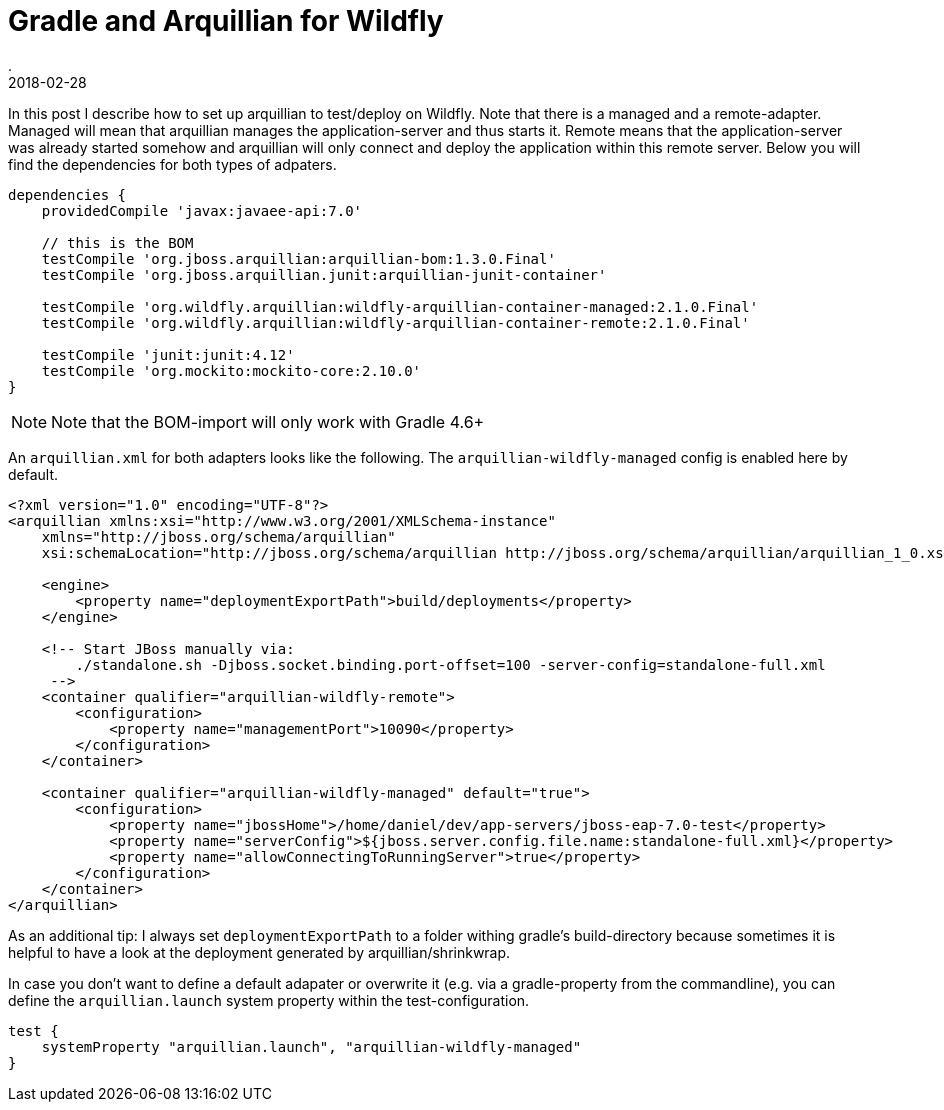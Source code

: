 = Gradle and Arquillian for Wildfly
.
2018-02-28
:jbake-type: post
:jbake-tags: gradle, wildfly, arquillian
:jbake-status: published

In this post I describe how to set up arquillian to test/deploy on Wildfly.
Note that there is a managed and a remote-adapter.
Managed will mean that arquillian manages the application-server and thus starts it.
Remote means that the application-server was already started somehow and arquillian will only connect and deploy the application within this remote server.
Below you will find the dependencies for both types of adpaters.

[source, groovy]
----
dependencies {
    providedCompile 'javax:javaee-api:7.0'

    // this is the BOM
    testCompile 'org.jboss.arquillian:arquillian-bom:1.3.0.Final'
    testCompile 'org.jboss.arquillian.junit:arquillian-junit-container'

    testCompile 'org.wildfly.arquillian:wildfly-arquillian-container-managed:2.1.0.Final'
    testCompile 'org.wildfly.arquillian:wildfly-arquillian-container-remote:2.1.0.Final'

    testCompile 'junit:junit:4.12'
    testCompile 'org.mockito:mockito-core:2.10.0'
}
----

NOTE: Note that the BOM-import will only work with Gradle 4.6+

An `arquillian.xml` for both adapters looks like the following. The `arquillian-wildfly-managed` config is enabled here by default.

[source, xml]
----
<?xml version="1.0" encoding="UTF-8"?>
<arquillian xmlns:xsi="http://www.w3.org/2001/XMLSchema-instance"
    xmlns="http://jboss.org/schema/arquillian"
    xsi:schemaLocation="http://jboss.org/schema/arquillian http://jboss.org/schema/arquillian/arquillian_1_0.xsd">

    <engine>
        <property name="deploymentExportPath">build/deployments</property>
    </engine>

    <!-- Start JBoss manually via:
        ./standalone.sh -Djboss.socket.binding.port-offset=100 -server-config=standalone-full.xml
     -->
    <container qualifier="arquillian-wildfly-remote">
        <configuration>
            <property name="managementPort">10090</property>
        </configuration>
    </container>

    <container qualifier="arquillian-wildfly-managed" default="true">
        <configuration>
            <property name="jbossHome">/home/daniel/dev/app-servers/jboss-eap-7.0-test</property>
            <property name="serverConfig">${jboss.server.config.file.name:standalone-full.xml}</property>
            <property name="allowConnectingToRunningServer">true</property>
        </configuration>
    </container>
</arquillian>
----

As an additional tip: I always set `deploymentExportPath` to a folder withing gradle's build-directory because sometimes it is helpful to have a look at the deployment generated by arquillian/shrinkwrap.

In case you don't want to define a default adapater or overwrite it (e.g. via a gradle-property from the commandline), you can define the `arquillian.launch` system property within the test-configuration.

----
test {
    systemProperty "arquillian.launch", "arquillian-wildfly-managed"
}
----
